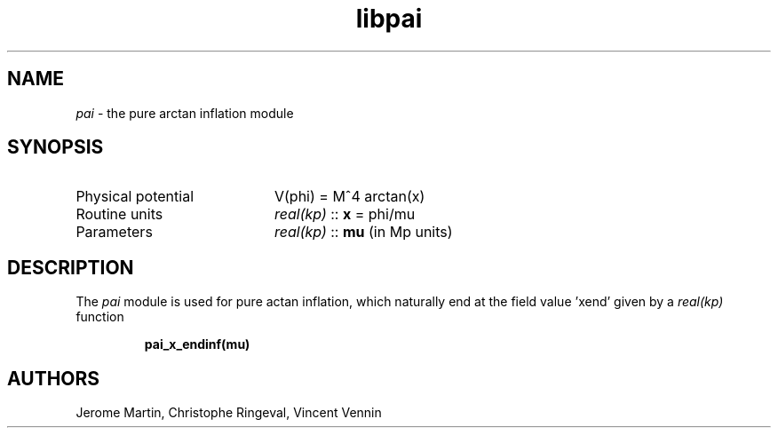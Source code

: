 .TH libpai 3 "March 26, 2021" "libaspic" "Module convention" 

.SH NAME
.I pai
- the pure arctan inflation module

.SH SYNOPSIS
.TP 20
Physical potential
V(phi) = M^4 arctan(x)

.TP
Routine units
.I real(kp)
::
.B x
= phi/mu
.TP
Parameters
.I real(kp)
::
.B mu
(in Mp units)


.SH DESCRIPTION
The
.I pai
module is used for pure actan inflation, which naturally end at the
field value 'xend' given by a
.I real(kp)
function
.IP
.BR pai_x_endinf(mu)
.P
.

.SH AUTHORS
Jerome Martin, Christophe Ringeval, Vincent Vennin
